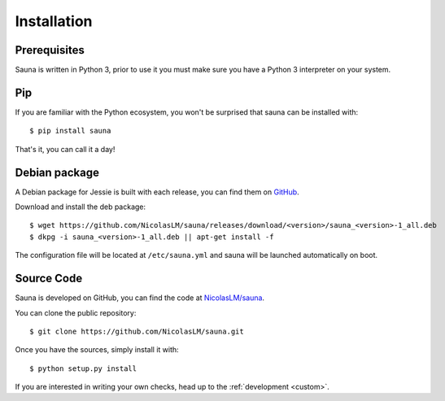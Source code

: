 .. _install:

Installation
============

Prerequisites
-------------

Sauna is written in Python 3, prior to use it you must make sure you have a Python 3 interpreter on
your system.

Pip
---

If you are familiar with the Python ecosystem, you won't be surprised that sauna can be installed
with::

    $ pip install sauna 

That's it, you can call it a day!

Debian package
--------------

A Debian package for Jessie is built with each release, you can find them on `GitHub
<https://github.com/NicolasLM/sauna/releases>`_.

Download and install the deb package::

    $ wget https://github.com/NicolasLM/sauna/releases/download/<version>/sauna_<version>-1_all.deb
    $ dkpg -i sauna_<version>-1_all.deb || apt-get install -f

The configuration file will be located at ``/etc/sauna.yml`` and sauna will be launched
automatically on boot.

Source Code
-----------

Sauna is developed on GitHub, you can find the code at `NicolasLM/sauna
<https://github.com/NicolasLM/sauna>`_.

You can clone the public repository::

    $ git clone https://github.com/NicolasLM/sauna.git

Once you have the sources, simply install it with::

    $ python setup.py install

If you are interested in writing your own checks, head up to the :ref:`development <custom>`.
